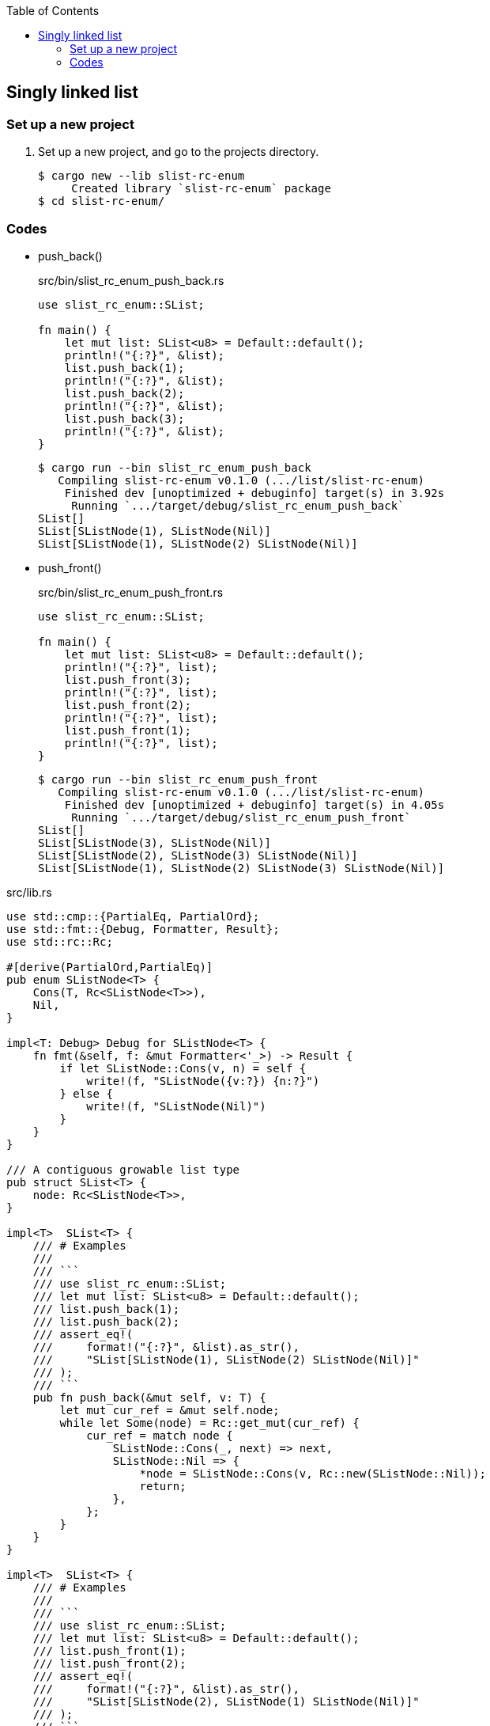 ifndef::leveloffset[]
:toc: left
:toclevels: 3
:icons: font
endif::[]

== Singly linked list

=== Set up a new project
. Set up a new project, and go to the projects directory.
+
[source,console]
----
$ cargo new --lib slist-rc-enum
     Created library `slist-rc-enum` package
$ cd slist-rc-enum/
----

=== Codes

* push_back()
+
[source,rust]
.src/bin/slist_rc_enum_push_back.rs
----
use slist_rc_enum::SList;

fn main() {
    let mut list: SList<u8> = Default::default();
    println!("{:?}", &list);
    list.push_back(1);
    println!("{:?}", &list);
    list.push_back(2);
    println!("{:?}", &list);
    list.push_back(3);
    println!("{:?}", &list);
}
----
+
[source,console]
----
$ cargo run --bin slist_rc_enum_push_back
   Compiling slist-rc-enum v0.1.0 (.../list/slist-rc-enum)
    Finished dev [unoptimized + debuginfo] target(s) in 3.92s
     Running `.../target/debug/slist_rc_enum_push_back`
SList[]
SList[SListNode(1), SListNode(Nil)]
SList[SListNode(1), SListNode(2) SListNode(Nil)]
----

* push_front()
+
[source,rust]
.src/bin/slist_rc_enum_push_front.rs
----
use slist_rc_enum::SList;

fn main() {
    let mut list: SList<u8> = Default::default();
    println!("{:?}", list);
    list.push_front(3);
    println!("{:?}", list);
    list.push_front(2);
    println!("{:?}", list);
    list.push_front(1);
    println!("{:?}", list);
}
----
+
[source,console]
----
$ cargo run --bin slist_rc_enum_push_front
   Compiling slist-rc-enum v0.1.0 (.../list/slist-rc-enum)
    Finished dev [unoptimized + debuginfo] target(s) in 4.05s
     Running `.../target/debug/slist_rc_enum_push_front`
SList[]
SList[SListNode(3), SListNode(Nil)]
SList[SListNode(2), SListNode(3) SListNode(Nil)]
SList[SListNode(1), SListNode(2) SListNode(3) SListNode(Nil)]
----

[source,rust]
.src/lib.rs
----
use std::cmp::{PartialEq, PartialOrd};
use std::fmt::{Debug, Formatter, Result};
use std::rc::Rc;

#[derive(PartialOrd,PartialEq)]
pub enum SListNode<T> {
    Cons(T, Rc<SListNode<T>>),
    Nil,
}

impl<T: Debug> Debug for SListNode<T> {
    fn fmt(&self, f: &mut Formatter<'_>) -> Result {
        if let SListNode::Cons(v, n) = self {
            write!(f, "SListNode({v:?}) {n:?}")
        } else {
            write!(f, "SListNode(Nil)")
        }
    }
}

/// A contiguous growable list type
pub struct SList<T> {
    node: Rc<SListNode<T>>,
}

impl<T>  SList<T> {
    /// # Examples
    ///
    /// ```
    /// use slist_rc_enum::SList;
    /// let mut list: SList<u8> = Default::default();
    /// list.push_back(1);
    /// list.push_back(2);
    /// assert_eq!(
    ///     format!("{:?}", &list).as_str(),
    ///     "SList[SListNode(1), SListNode(2) SListNode(Nil)]"
    /// );
    /// ```
    pub fn push_back(&mut self, v: T) {
        let mut cur_ref = &mut self.node;
        while let Some(node) = Rc::get_mut(cur_ref) {
            cur_ref = match node {
                SListNode::Cons(_, next) => next,
                SListNode::Nil => {
                    *node = SListNode::Cons(v, Rc::new(SListNode::Nil));
                    return;
                },
            };
        }
    }
}

impl<T>  SList<T> {
    /// # Examples
    ///
    /// ```
    /// use slist_rc_enum::SList;
    /// let mut list: SList<u8> = Default::default();
    /// list.push_front(1);
    /// list.push_front(2);
    /// assert_eq!(
    ///     format!("{:?}", &list).as_str(),
    ///     "SList[SListNode(2), SListNode(1) SListNode(Nil)]"
    /// );
    /// ```
    pub fn push_front(&mut self, v: T) {
        let node: SListNode<T> = std::mem::replace(
            Rc::get_mut(&mut self.node).unwrap(),
            SListNode::Nil
        );
        self.node = Rc::new(
            SListNode::Cons(v, Rc::new(node))
        );
    }
}

impl<T> Default for SList<T> {
    fn default() -> Self {
        SList { node: Rc::new(SListNode::Nil)}
    }
}

impl<T: Debug> Debug for SList<T> {
    fn fmt(&self, f: &mut Formatter<'_>) -> Result {
        if let SListNode::Cons(v, n) = self.node.as_ref() {
            write!(f, "SList[SListNode({v:?}), {n:?}]")
        } else {
            write!(f, "SList[]")
        }
    }
}

#[cfg(test)]
mod tests;
----
